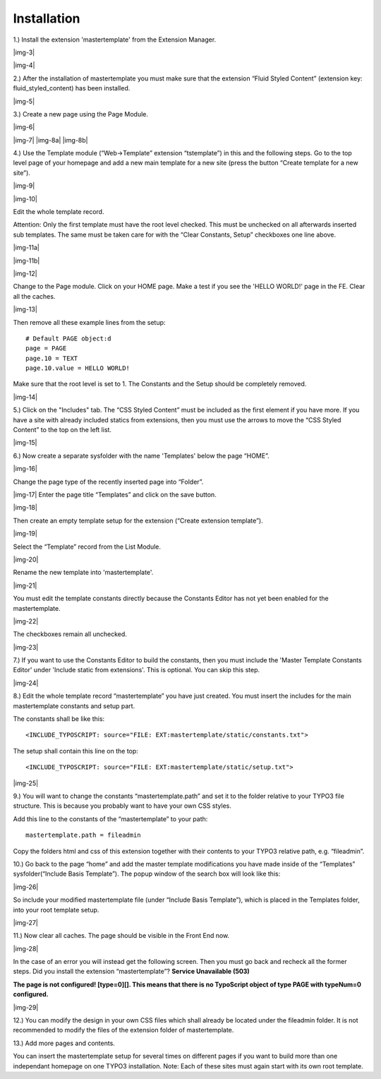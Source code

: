 ﻿.. include:: Images.txt

.. ==================================================
.. FOR YOUR INFORMATION
.. --------------------------------------------------
.. -*- coding: utf-8 -*- with BOM.

.. ==================================================
.. DEFINE SOME TEXTROLES
.. --------------------------------------------------
.. role::   underline
.. role::   typoscript(code)
.. role::   ts(typoscript)
   :class:  typoscript
.. role::   php(code)


Installation
^^^^^^^^^^^^

1.) Install the extension 'mastertemplate' from the Extension
Manager.

|img-3|

|img-4|

2.) After the installation of mastertemplate you must make sure that
the extension “Fluid Styled Content” (extension key: fluid_styled_content) has been installed.

|img-5|

3.) Create a new page using the Page Module.

|img-6|

|img-7| |img-8a| |img-8b|

4.) Use the Template module (“Web->Template” extension “tstemplate”)
in this and the following steps. Go to the top level page of your
homepage and add a new main template for a new site (press the button
“Create template for a new site”).

|img-9|

|img-10|

Edit the whole template record.

Attention: Only the first template must have the root level checked.
This must be unchecked on all afterwards inserted sub templates. The
same must be taken care for with the “Clear Constants,
Setup” checkboxes one line above.

|img-11a|

|img-11b|

|img-12|

Change to the Page module. Click on your HOME page. Make a test if you see the 'HELLO WORLD!' page in the FE. Clear all the caches.

|img-13|

Then remove all these example lines from the setup:

::

   # Default PAGE object:d
   page = PAGE
   page.10 = TEXT
   page.10.value = HELLO WORLD!

Make sure that the root level is set to 1. The Constants and the Setup
should be completely removed.

|img-14|

5.) Click on the "Includes" tab. The “CSS Styled Content” must be included as the first element if
you have more. If you have a site with already included statics from
extensions, then you must use the arrows to move the “CSS Styled
Content” to the top on the left list.

|img-15|

6.) Now create a separate sysfolder with the name 'Templates' below
the page “HOME”.

|img-16|

Change the page type of the recently inserted page into “Folder”.

|img-17| Enter the page title “Templates” and click on the save
button.

|img-18|

Then create an empty template setup for the extension (“Create
extension template”).

|img-19|

Select the “Template” record from the List Module.

|img-20|

Rename the new template into 'mastertemplate'.

|img-21|

You must edit the template constants directly because the Constants
Editor has not yet been enabled for the mastertemplate.

|img-22|

The checkboxes remain all unchecked.

|img-23|

7.) If you want to use the Constants Editor to build the constants,
then you must include the 'Master Template Constants Editor' under
'Include static from extensions'. This is optional. You can skip this
step.

|img-24|

8.) Edit the whole template record “mastertemplate” you have just
created. You must insert the includes for the main mastertemplate
constants and setup part.

The constants shall be like this:

::

   <INCLUDE_TYPOSCRIPT: source="FILE: EXT:mastertemplate/static/constants.txt">

The setup shall contain this line on the top:

::

   <INCLUDE_TYPOSCRIPT: source="FILE: EXT:mastertemplate/static/setup.txt">

|img-25|

9.) You will want to change the constants “mastertemplate.path” and
set it to the folder relative to your TYPO3 file structure. This is
because you probably want to have your own CSS styles.

Add this line to the constants of the “mastertemplate” to your path:

::

   mastertemplate.path = fileadmin

Copy the folders html and css of this extension together with their
contents to your TYPO3 relative path, e.g. “fileadmin”.

10.) Go back to the page “home” and add the master template
modifications you have made inside of the “Templates”
sysfolder(“Include Basis Template”). The popup window of the search
box will look like this:

|img-26|

So include your modified mastertemplate file (under “Include Basis
Template”), which is placed in the Templates folder, into your root
template setup.

|img-27|

11.) Now clear all caches. The page should be visible in the Front End
now.

|img-28|

In the case of an error you will instead get the following screen.
Then you must go back and recheck all the former steps. Did you
install the extension “mastertemplate”? **Service Unavailable (503)**

**The page is not configured! [type=0][]. This means that there is no
TypoScript object of type PAGE with typeNum=0 configured.**

|img-29|

12.) You can modify the design in your own CSS files which shall
already be located under the fileadmin folder. It is not recommended
to modify the files of the extension folder of mastertemplate.

13.) Add more pages and contents.

You can insert the mastertemplate setup for several times on different
pages if you want to build more than one independant homepage on one
TYPO3 installation. Note: Each of these sites must again start with
its own root template.

